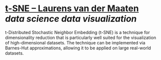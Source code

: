 * [[https://lvdmaaten.github.io/tsne/][t-SNE – Laurens van der Maaten]] [[data science]] [[data visualization]]
#+BEGIN_QUOTE
t-Distributed Stochastic Neighbor Embedding (t-SNE) is a technique for 
dimensionality reduction that is particularly well suited for the 
visualization of high-dimensional datasets. The technique can be 
implemented via Barnes-Hut approximations, allowing it to be applied on 
large real-world datasets.